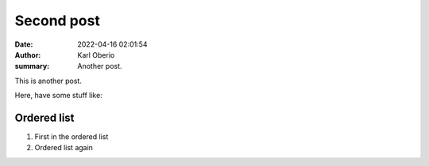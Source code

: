 Second post
###########

:date: 2022-04-16 02:01:54
:author: Karl Oberio
:summary: Another post.

This is another post.

Here, have some stuff like:

Ordered list
************
1. First in the ordered list
2. Ordered list again


